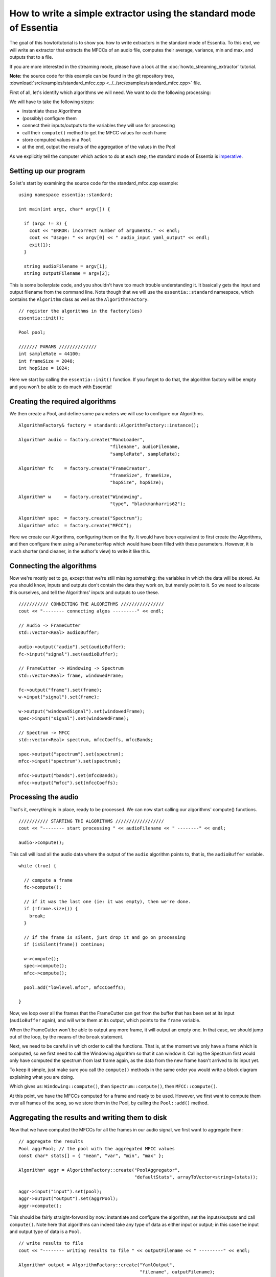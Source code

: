 .. highlight:: cpp

How to write a simple extractor using the standard mode of Essentia
===================================================================

The goal of this howto/tutorial is to show you how to write extractors in the standard
mode of Essentia. To this end, we will write an extractor that extracts the MFCCs of
an audio file, computes their average, variance, min and max, and outputs that to a file.

If you are more interested in the streaming mode, please have a look at the :doc:`howto_streaming_extractor` tutorial.

**Note:** the source code for this example can be found in the git repository tree,
:download:`src/examples/standard_mfcc.cpp <../../src/examples/standard_mfcc.cpp>` file.

First of all, let's identify which algorithms we will need. We want to do the following processing:

.. image:: _static/mfcc_extractor_halfsize.png

We will have to take the following steps:

* instantiate these Algorithms
* (possibly) configure them
* connect their inputs/outputs to the variables they will use for processing
* call their ``compute()`` method to get the MFCC values for each frame
* store computed values in a ``Pool``
* at the end, output the results of the aggregation of the values in the Pool

As we explicitly tell the computer which action to do at each step, the
standard mode of Essentia is `imperative`_.


Setting up our program
----------------------

So let's start by examining the source code for the standard_mfcc.cpp example::

  using namespace essentia::standard;

  int main(int argc, char* argv[]) {

    if (argc != 3) {
      cout << "ERROR: incorrect number of arguments." << endl;
      cout << "Usage: " << argv[0] << " audio_input yaml_output" << endl;
      exit(1);
    }

    string audioFilename = argv[1];
    string outputFilename = argv[2];



This is some boilerplate code, and you shouldn't have too much trouble understanding
it. It basically gets the input and output filename from the command line. Note though
that we will use the ``essentia::standard`` namespace, which contains the ``Algorithm``
class as well as the ``AlgorithmFactory``. ::

    // register the algorithms in the factory(ies)
    essentia::init();

    Pool pool;

    /////// PARAMS //////////////
    int sampleRate = 44100;
    int frameSize = 2048;
    int hopSize = 1024;


Here we start by calling the ``essentia::init()`` function. If you forget to do that,
the algorithm factory will be empty and you won't be able to do much with Essentia!


Creating the required algorithms
--------------------------------

We then create a Pool, and define some parameters we will use to configure our Algorithms. ::


  AlgorithmFactory& factory = standard::AlgorithmFactory::instance();

  Algorithm* audio = factory.create("MonoLoader",
                                    "filename", audioFilename,
                                    "sampleRate", sampleRate);

  Algorithm* fc    = factory.create("FrameCreator",
                                    "frameSize", frameSize,
                                    "hopSize", hopSize);

  Algorithm* w     = factory.create("Windowing",
                                    "type", "blackmanharris62");

  Algorithm* spec  = factory.create("Spectrum");
  Algorithm* mfcc  = factory.create("MFCC");


Here we create our Algorithms, configuring them on the fly. It would have been
equivalent to first create the Algorithms, and then configure them using a
``ParameterMap`` which would have been filled with these parameters.
However, it is much shorter (and cleaner, in the author's view) to write it like this.


Connecting the algorithms
-------------------------

Now we're mostly set to go, except that we're still missing something: the variables
in which the data will be stored. As you should know, inputs and outputs don't contain
the data they work on, but merely point to it. So we need to allocate this ourselves,
and tell the Algorithms' inputs and outputs to use these. ::


  /////////// CONNECTING THE ALGORITHMS ////////////////
  cout << "-------- connecting algos ---------" << endl;

  // Audio -> FrameCutter
  std::vector<Real> audioBuffer;

  audio->output("audio").set(audioBuffer);
  fc->input("signal").set(audioBuffer);

  // FrameCutter -> Windowing -> Spectrum
  std::vector<Real> frame, windowedFrame;

  fc->output("frame").set(frame);
  w->input("signal").set(frame);

  w->output("windowedSignal").set(windowedFrame);
  spec->input("signal").set(windowedFrame);

  // Spectrum -> MFCC
  std::vector<Real> spectrum, mfccCoeffs, mfccBands;

  spec->output("spectrum").set(spectrum);
  mfcc->input("spectrum").set(spectrum);

  mfcc->output("bands").set(mfccBands);
  mfcc->output("mfcc").set(mfccCoeffs);



Processing the audio
--------------------

That's it, everything is in place, ready to be processed. We can now start calling
our algorithms' compute() functions. ::

  /////////// STARTING THE ALGORITHMS //////////////////
  cout << "-------- start processing " << audioFilename << " --------" << endl;

  audio->compute();


This call will load all the audio data where the output of the ``audio`` algorithm
points to, that is, the ``audioBuffer`` variable. ::


  while (true) {

    // compute a frame
    fc->compute();

    // if it was the last one (ie: it was empty), then we're done.
    if (!frame.size()) {
      break;
    }

    // if the frame is silent, just drop it and go on processing
    if (isSilent(frame)) continue;

    w->compute();
    spec->compute();
    mfcc->compute();

    pool.add("lowlevel.mfcc", mfccCoeffs);

  }


Now, we loop over all the frames that the FrameCutter can get from the buffer that
has been set at its input (``audioBuffer`` again), and will write them at its output,
which points to the ``frame`` variable.

When the FrameCutter won't be able to output any more frame, it will output an empty one.
In that case, we should jump out of the loop, by the means of the ``break`` statement.

Next, we need to be careful in which order to call the functions. That is, at the moment
we only have a frame which is computed, so we first need to call the Windowing algorithm
so that it can window it. Calling the Spectrum first would only have computed the spectrum
from last frame again, as the data from the new frame hasn't arrived to its input yet.

To keep it simple, just make sure you call the ``compute()`` methods in the same order you
would write a block diagram explaining what you are doing.

Which gives us: ``Windowing::compute()``, then ``Spectrum::compute()``, then ``MFCC::compute()``.

At this point, we have the MFCCs computed for a frame and ready to be used. However, we
first want to compute them over all frames of the song, so we store them in the Pool, by
calling the ``Pool::add()`` method.


Aggregating the results and writing them to disk
------------------------------------------------

Now that we have computed the MFCCs for all the frames in our audio signal, we first want
to aggregate them::

  // aggregate the results
  Pool aggrPool; // the pool with the aggregated MFCC values
  const char* stats[] = { "mean", "var", "min", "max" };

  Algorithm* aggr = AlgorithmFactory::create("PoolAggregator",
                                             "defaultStats", arrayToVector<string>(stats));

  aggr->input("input").set(pool);
  aggr->output("output").set(aggrPool);
  aggr->compute();

This should be fairly straight-forward by now: instantiate and configure the algorithm,
set the inputs/outputs and call ``compute()``. Note here that algorithms can indeed take
any type of data as either input or output; in this case the input and output type of
data is a ``Pool``. ::


  // write results to file
  cout << "-------- writing results to file " << outputFilename << " ---------" << endl;

  Algorithm* output = AlgorithmFactory::create("YamlOutput",
                                               "filename", outputFilename);
  output->input("pool").set(pool);
  output->compute();


Writing the results is also done by the means of an Algorithm, although in this case
the algorithm doesn't have any output (writing to the file can be considered as a
side-effect, not the result of a pure function).

At this point, the only thing left to do is cleanup everything that we have used,
which is done in the following way::

  delete audio;
  delete fc;
  delete w;
  delete spec;
  delete mfcc;
  delete output;

  essentia::shutdown();

  return 0;


We delete all the algorithms that we created, and we also call ``essentia::shutdown()`` to
tell the library to free all the memory it might have allocated for itself. At this point,
it is safe to return 0 to the system, as should all well-behaved applications.

.. _imperative: http://en.wikipedia.org/wiki/Imperative_programming
